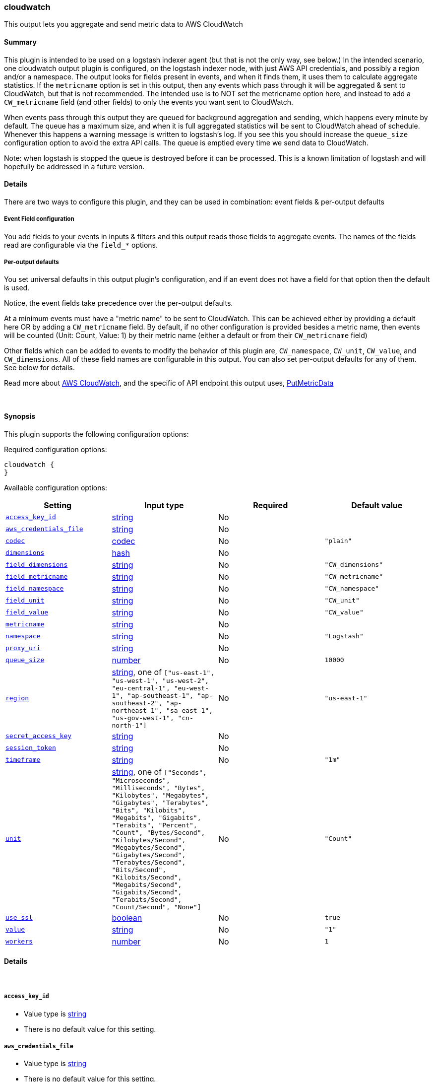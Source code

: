 [[plugins-outputs-cloudwatch]]
=== cloudwatch

This output lets you aggregate and send metric data to AWS CloudWatch

==== Summary
This plugin is intended to be used on a logstash indexer agent (but that
is not the only way, see below.)  In the intended scenario, one cloudwatch
output plugin is configured, on the logstash indexer node, with just AWS API
credentials, and possibly a region and/or a namespace.  The output looks
for fields present in events, and when it finds them, it uses them to
calculate aggregate statistics.  If the `metricname` option is set in this
output, then any events which pass through it will be aggregated & sent to
CloudWatch, but that is not recommended.  The intended use is to NOT set the
metricname option here, and instead to add a `CW_metricname` field (and other
fields) to only the events you want sent to CloudWatch.

When events pass through this output they are queued for background
aggregation and sending, which happens every minute by default.  The
queue has a maximum size, and when it is full aggregated statistics will be
sent to CloudWatch ahead of schedule. Whenever this happens a warning
message is written to logstash's log.  If you see this you should increase
the `queue_size` configuration option to avoid the extra API calls.  The queue
is emptied every time we send data to CloudWatch.

Note: when logstash is stopped the queue is destroyed before it can be processed.
This is a known limitation of logstash and will hopefully be addressed in a
future version.

==== Details
There are two ways to configure this plugin, and they can be used in
combination: event fields & per-output defaults

===== Event Field configuration
You add fields to your events in inputs & filters and this output reads
those fields to aggregate events.  The names of the fields read are
configurable via the `field_*` options.

===== Per-output defaults
You set universal defaults in this output plugin's configuration, and
if an event does not have a field for that option then the default is
used.

Notice, the event fields take precedence over the per-output defaults.

At a minimum events must have a "metric name" to be sent to CloudWatch.
This can be achieved either by providing a default here OR by adding a
`CW_metricname` field. By default, if no other configuration is provided
besides a metric name, then events will be counted (Unit: Count, Value: 1)
by their metric name (either a default or from their `CW_metricname` field)

Other fields which can be added to events to modify the behavior of this
plugin are, `CW_namespace`, `CW_unit`, `CW_value`, and 
`CW_dimensions`.  All of these field names are configurable in
this output.  You can also set per-output defaults for any of them.
See below for details.

Read more about http://aws.amazon.com/cloudwatch/[AWS CloudWatch],
and the specific of API endpoint this output uses,
http://docs.amazonwebservices.com/AmazonCloudWatch/latest/APIReference/API_PutMetricData.html[PutMetricData]

&nbsp;

==== Synopsis

This plugin supports the following configuration options:


Required configuration options:

[source,json]
--------------------------
cloudwatch {
}
--------------------------



Available configuration options:

[cols="<,<,<,<m",options="header",]
|=======================================================================
|Setting |Input type|Required|Default value
| <<plugins-outputs-cloudwatch-access_key_id>> |<<string,string>>|No|
| <<plugins-outputs-cloudwatch-aws_credentials_file>> |<<string,string>>|No|
| <<plugins-outputs-cloudwatch-codec>> |<<codec,codec>>|No|`"plain"`
| <<plugins-outputs-cloudwatch-dimensions>> |<<hash,hash>>|No|
| <<plugins-outputs-cloudwatch-field_dimensions>> |<<string,string>>|No|`"CW_dimensions"`
| <<plugins-outputs-cloudwatch-field_metricname>> |<<string,string>>|No|`"CW_metricname"`
| <<plugins-outputs-cloudwatch-field_namespace>> |<<string,string>>|No|`"CW_namespace"`
| <<plugins-outputs-cloudwatch-field_unit>> |<<string,string>>|No|`"CW_unit"`
| <<plugins-outputs-cloudwatch-field_value>> |<<string,string>>|No|`"CW_value"`
| <<plugins-outputs-cloudwatch-metricname>> |<<string,string>>|No|
| <<plugins-outputs-cloudwatch-namespace>> |<<string,string>>|No|`"Logstash"`
| <<plugins-outputs-cloudwatch-proxy_uri>> |<<string,string>>|No|
| <<plugins-outputs-cloudwatch-queue_size>> |<<number,number>>|No|`10000`
| <<plugins-outputs-cloudwatch-region>> |<<string,string>>, one of `["us-east-1", "us-west-1", "us-west-2", "eu-central-1", "eu-west-1", "ap-southeast-1", "ap-southeast-2", "ap-northeast-1", "sa-east-1", "us-gov-west-1", "cn-north-1"]`|No|`"us-east-1"`
| <<plugins-outputs-cloudwatch-secret_access_key>> |<<string,string>>|No|
| <<plugins-outputs-cloudwatch-session_token>> |<<string,string>>|No|
| <<plugins-outputs-cloudwatch-timeframe>> |<<string,string>>|No|`"1m"`
| <<plugins-outputs-cloudwatch-unit>> |<<string,string>>, one of `["Seconds", "Microseconds", "Milliseconds", "Bytes", "Kilobytes", "Megabytes", "Gigabytes", "Terabytes", "Bits", "Kilobits", "Megabits", "Gigabits", "Terabits", "Percent", "Count", "Bytes/Second", "Kilobytes/Second", "Megabytes/Second", "Gigabytes/Second", "Terabytes/Second", "Bits/Second", "Kilobits/Second", "Megabits/Second", "Gigabits/Second", "Terabits/Second", "Count/Second", "None"]`|No|`"Count"`
| <<plugins-outputs-cloudwatch-use_ssl>> |<<boolean,boolean>>|No|`true`
| <<plugins-outputs-cloudwatch-value>> |<<string,string>>|No|`"1"`
| <<plugins-outputs-cloudwatch-workers>> |<<number,number>>|No|`1`
|=======================================================================



==== Details

&nbsp;

[[plugins-outputs-cloudwatch-access_key_id]]
===== `access_key_id` 

  * Value type is <<string,string>>
  * There is no default value for this setting.



[[plugins-outputs-cloudwatch-aws_credentials_file]]
===== `aws_credentials_file` 

  * Value type is <<string,string>>
  * There is no default value for this setting.



[[plugins-outputs-cloudwatch-codec]]
===== `codec` 

  * Value type is <<codec,codec>>
  * Default value is `"plain"`

The codec used for output data. Output codecs are a convenient method for encoding your data before it leaves the output, without needing a separate filter in your Logstash pipeline.

[[plugins-outputs-cloudwatch-dimensions]]
===== `dimensions` 

  * Value type is <<hash,hash>>
  * There is no default value for this setting.

The default dimensions [ name, value, ... ] to use for events which do not have a `CW_dimensions` field   

[[plugins-outputs-cloudwatch-exclude_tags]]
===== `exclude_tags`  (DEPRECATED)

  * DEPRECATED WARNING: This configuration item is deprecated and may not be available in future versions.
  * Value type is <<array,array>>
  * Default value is `[]`

Only handle events without any of these tags.
Optional.

[[plugins-outputs-cloudwatch-field_dimensions]]
===== `field_dimensions` 

  * Value type is <<string,string>>
  * Default value is `"CW_dimensions"`

The name of the field used to set the dimensions on an event metric   
The field named here, if present in an event, must have an array of
one or more key & value pairs, for example...
    `add_field => [ "CW_dimensions", "Environment", "CW_dimensions", "prod" ]`
or, equivalently...
    `add_field => [ "CW_dimensions", "Environment" ]`
    `add_field => [ "CW_dimensions", "prod" ]`

[[plugins-outputs-cloudwatch-field_metricname]]
===== `field_metricname` 

  * Value type is <<string,string>>
  * Default value is `"CW_metricname"`

The name of the field used to set the metric name on an event   
The author of this plugin recommends adding this field to events in inputs &
filters rather than using the per-output default setting so that one output
plugin on your logstash indexer can serve all events (which of course had
fields set on your logstash shippers.)

[[plugins-outputs-cloudwatch-field_namespace]]
===== `field_namespace` 

  * Value type is <<string,string>>
  * Default value is `"CW_namespace"`

The name of the field used to set a different namespace per event   
Note: Only one namespace can be sent to CloudWatch per API call
so setting different namespaces will increase the number of API calls
and those cost money.

[[plugins-outputs-cloudwatch-field_unit]]
===== `field_unit` 

  * Value type is <<string,string>>
  * Default value is `"CW_unit"`

The name of the field used to set the unit on an event metric   

[[plugins-outputs-cloudwatch-field_value]]
===== `field_value` 

  * Value type is <<string,string>>
  * Default value is `"CW_value"`

The name of the field used to set the value (float) on an event metric   

[[plugins-outputs-cloudwatch-metricname]]
===== `metricname` 

  * Value type is <<string,string>>
  * There is no default value for this setting.

The default metric name to use for events which do not have a `CW_metricname` field.   
Beware: If this is provided then all events which pass through this output will be aggregated and
sent to CloudWatch, so use this carefully.  Furthermore, when providing this option, you
will probably want to also restrict events from passing through this output using event
type, tag, and field matching

[[plugins-outputs-cloudwatch-namespace]]
===== `namespace` 

  * Value type is <<string,string>>
  * Default value is `"Logstash"`

The default namespace to use for events which do not have a `CW_namespace` field

[[plugins-outputs-cloudwatch-proxy_uri]]
===== `proxy_uri` 

  * Value type is <<string,string>>
  * There is no default value for this setting.



[[plugins-outputs-cloudwatch-queue_size]]
===== `queue_size` 

  * Value type is <<number,number>>
  * Default value is `10000`

How many events to queue before forcing a call to the CloudWatch API ahead of `timeframe` schedule   
Set this to the number of events-per-timeframe you will be sending to CloudWatch to avoid extra API calls

[[plugins-outputs-cloudwatch-region]]
===== `region` 

  * Value can be any of: `us-east-1`, `us-west-1`, `us-west-2`, `eu-central-1`, `eu-west-1`, `ap-southeast-1`, `ap-southeast-2`, `ap-northeast-1`, `sa-east-1`, `us-gov-west-1`, `cn-north-1`
  * Default value is `"us-east-1"`



[[plugins-outputs-cloudwatch-secret_access_key]]
===== `secret_access_key` 

  * Value type is <<string,string>>
  * There is no default value for this setting.



[[plugins-outputs-cloudwatch-session_token]]
===== `session_token` 

  * Value type is <<string,string>>
  * There is no default value for this setting.



[[plugins-outputs-cloudwatch-tags]]
===== `tags`  (DEPRECATED)

  * DEPRECATED WARNING: This configuration item is deprecated and may not be available in future versions.
  * Value type is <<array,array>>
  * Default value is `[]`

Only handle events with all of these tags.
Optional.

[[plugins-outputs-cloudwatch-timeframe]]
===== `timeframe` 

  * Value type is <<string,string>>
  * Default value is `"1m"`

Constants
aggregate_key members
Units
How often to send data to CloudWatch   
This does not affect the event timestamps, events will always have their
actual timestamp (to-the-minute) sent to CloudWatch.

We only call the API if there is data to send.

See the Rufus Scheduler docs for an https://github.com/jmettraux/rufus-scheduler#the-time-strings-understood-by-rufus-scheduler[explanation of allowed values]

[[plugins-outputs-cloudwatch-type]]
===== `type`  (DEPRECATED)

  * DEPRECATED WARNING: This configuration item is deprecated and may not be available in future versions.
  * Value type is <<string,string>>
  * Default value is `""`

The type to act on. If a type is given, then this output will only
act on messages with the same type. See any input plugin's `type`
attribute for more.
Optional.

[[plugins-outputs-cloudwatch-unit]]
===== `unit` 

  * Value can be any of: `Seconds`, `Microseconds`, `Milliseconds`, `Bytes`, `Kilobytes`, `Megabytes`, `Gigabytes`, `Terabytes`, `Bits`, `Kilobits`, `Megabits`, `Gigabits`, `Terabits`, `Percent`, `Count`, `Bytes/Second`, `Kilobytes/Second`, `Megabytes/Second`, `Gigabytes/Second`, `Terabytes/Second`, `Bits/Second`, `Kilobits/Second`, `Megabits/Second`, `Gigabits/Second`, `Terabits/Second`, `Count/Second`, `None`
  * Default value is `"Count"`

The default unit to use for events which do not have a `CW_unit` field   
If you set this option you should probably set the "value" option along with it

[[plugins-outputs-cloudwatch-use_ssl]]
===== `use_ssl` 

  * Value type is <<boolean,boolean>>
  * Default value is `true`



[[plugins-outputs-cloudwatch-value]]
===== `value` 

  * Value type is <<string,string>>
  * Default value is `"1"`

The default value to use for events which do not have a `CW_value` field   
If provided, this must be a string which can be converted to a float, for example...
    "1", "2.34", ".5", and "0.67"
If you set this option you should probably set the `unit` option along with it

[[plugins-outputs-cloudwatch-workers]]
===== `workers` 

  * Value type is <<number,number>>
  * Default value is `1`

The number of workers to use for this output.
Note that this setting may not be useful for all outputs.


